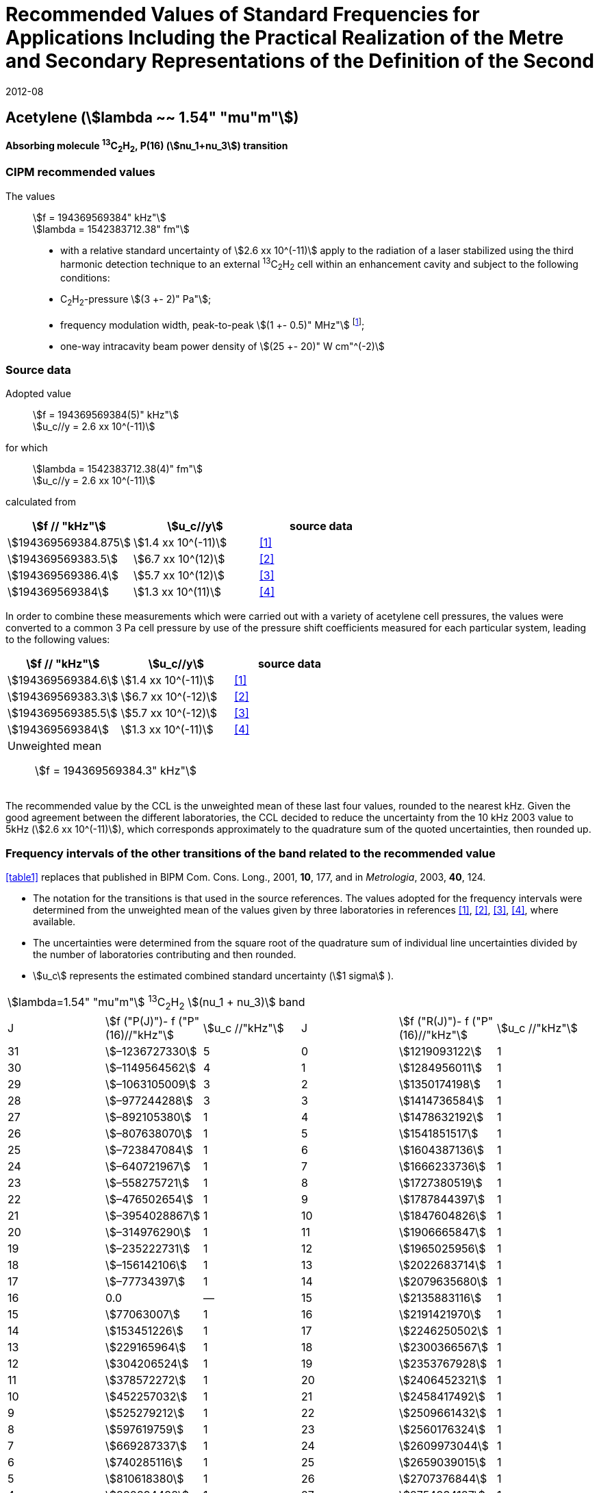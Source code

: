 = Recommended Values of Standard Frequencies for Applications Including the Practical Realization of the Metre and Secondary Representations of the Definition of the Second
:appendix: 2
:partnumber: 1
:edition: 9
:copyright-year: 2019
:language: en
:docnumber: 
:title-en: 
:title-fr: 
:doctype: guide
:parent-document: si-brochure.adoc
:committee-acronym: CCL-CCTF-WGFS
:committee-en: CCL-CCTF Frequency Standards Working Group
:si-aspect: m_c_deltanu
:docstage: in-force
:confirmed-date: 2007-10
:revdate: 2012-08
:docsubstage: 60
:imagesdir: images
:mn-document-class: bipm
:mn-output-extensions: xml,html,pdf,rxl
:local-cache-only:
:data-uri-image:

== Acetylene (stem:[lambda ~~ 1.54" "mu"m"])

*Absorbing molecule ^13^C~2~H~2~, P(16) (stem:[nu_1+nu_3]) transition*

=== CIPM recommended values

[align=left]
The values:: stem:[f = 194369569384" kHz"] +
stem:[lambda = 1542383712.38" fm"]

* with a relative standard uncertainty of stem:[2.6 xx 10^(-11)] apply to the radiation of a laser stabilized using the third harmonic detection technique to an external ^13^C~2~H~2~ cell within an enhancement cavity and subject to the following conditions:
* C~2~H~2~-pressure stem:[(3 +- 2)" Pa"];
* frequency modulation width, peak-to-peak stem:[(1 +- 0.5)" MHz"] footnote:[For the specification of operating conditions, such as temperature, modulation width and laser power, the symbols ± refer to a tolerance, not an uncertainty.];
* one-way intracavity beam power density of stem:[(25 +- 20)" W cm"^(-2)]

=== Source data

[align=left]
Adopted value:: stem:[f = 194369569384(5)" kHz"] +
stem:[u_c//y = 2.6 xx 10^(-11)]

[align=left]
for which:: stem:[lambda = 1542383712.38(4)" fm"] +
stem:[u_c//y = 2.6 xx 10^(-11)]

calculated from::

[%unnumbered]
|===
| stem:[f // "kHz"] | stem:[u_c//y] | source data

| stem:[194369569384.875] | stem:[1.4 xx 10^(-11)] | <<balling>>
| stem:[194369569383.5] | stem:[6.7 xx 10^(12)] | <<jiang>>
| stem:[194369569386.4] | stem:[5.7 xx 10^(12)] | <<edwards3>>
| stem:[194369569384] | stem:[1.3 xx 10^(11)] | <<czajkowski>>
|===

In order to combine these measurements which were carried out with a variety of acetylene cell pressures, the values were converted to a common 3 Pa cell pressure by use of the pressure shift coefficients measured for each particular system, leading to the following values:

[%unnumbered]
|===
| stem:[f // "kHz"] | stem:[u_c//y] | source data

| stem:[194369569384.6] | stem:[1.4 xx 10^(-11)] | <<balling>>
| stem:[194369569383.3] | stem:[6.7 xx 10^(-12)] | <<jiang>>
| stem:[194369569385.5] | stem:[5.7 xx 10^(-12)] | <<edwards3>>
| stem:[194369569384] | stem:[1.3 xx 10^(-11)] | <<czajkowski>>
3+a| Unweighted mean:: stem:[f = 194369569384.3" kHz"]
|===

The recommended value by the CCL is the unweighted mean of these last four values, rounded to the nearest kHz. Given the good agreement between the different laboratories, the CCL decided to reduce the uncertainty from the 10 kHz 2003 value to 5kHz (stem:[2.6 xx 10^(-11)]), which corresponds approximately to the quadrature sum of the quoted uncertainties, then rounded up.

=== Frequency intervals of the other transitions of the band related to the recommended value

<<table1>> replaces that published in BIPM Com. Cons. Long., 2001, *10*, 177, and in _Metrologia_, 2003, *40*, 124.

* The notation for the transitions is that used in the source references. The values adopted for the frequency intervals were determined from the unweighted mean of the values given by three laboratories in references <<balling>>, <<jiang>>, <<edwards3>>, <<czajkowski>>, where available.
* The uncertainties were determined from the square root of the quadrature sum of individual line uncertainties divided by the number of laboratories contributing and then rounded.
* stem:[u_c] represents the estimated combined standard uncertainty (stem:[1 sigma] ).

[[table1]]
[cols="<,>,<,<,^,<"]
|===
6+^.^| stem:[lambda=1.54" "mu"m"] ^13^C~2~H~2~ stem:[(nu_1 + nu_3)] band
| J ^| stem:[f ("P(J)")- f ("P"(16)//"kHz"] ^| stem:[u_c //"kHz"] | J ^| stem:[f ("R(J)")- f ("P"(16)//"kHz"] | stem:[u_c //"kHz"]

| 31 | stem:[–1236727330] | 5 | 0 | stem:[1219093122] | 1
| 30 | stem:[–1149564562] | 4 | 1 | stem:[1284956011] | 1
| 29 | stem:[–1063105009] | 3 | 2 | stem:[1350174198] | 1
| 28 | stem:[–977244288] | 3 | 3 | stem:[1414736584] | 1
| 27 | stem:[–892105380] | 1 | 4 | stem:[1478632192] | 1
| 26 | stem:[–807638070] | 1 | 5 | stem:[1541851517] | 1
| 25 | stem:[–723847084] | 1 | 6 | stem:[1604387136] | 1
| 24 | stem:[–640721967] | 1 | 7 | stem:[1666233736] | 1
| 23 | stem:[–558275721] | 1 | 8 | stem:[1727380519] | 1
| 22 | stem:[–476502654] | 1 | 9 | stem:[1787844397] | 1
| 21 | stem:[–3954028867] | 1 | 10 | stem:[1847604826] | 1
| 20 | stem:[–314976290] | 1 | 11 | stem:[1906665847] | 1
| 19 | stem:[–235222731] | 1 | 12 | stem:[1965025956] | 1
| 18 | stem:[–156142106] | 1 | 13 | stem:[2022683714] | 1
| 17 | stem:[–77734397] | 1 | 14 | stem:[2079635680] | 1
| 16 | 0.0 | — | 15 | stem:[2135883116] | 1
| 15 | stem:[77063007] | 1 | 16 | stem:[2191421970] | 1
| 14 | stem:[153451226] | 1 | 17 | stem:[2246250502] | 1
| 13 | stem:[229165964] | 1 | 18 | stem:[2300366567] | 1
| 12 | stem:[304206524] | 1 | 19 | stem:[2353767928] | 1
| 11 | stem:[378572272] | 1 | 20 | stem:[2406452321] | 1
| 10 | stem:[452257032] | 1 | 21 | stem:[2458417492] | 1
| 9 | stem:[525279212] | 1 | 22 | stem:[2509661432] | 1
| 8 | stem:[597619759] | 1 | 23 | stem:[2560176324] | 1
| 7 | stem:[669287337] | 1 | 24 | stem:[2609973044] | 1
| 6 | stem:[740285116] | 1 | 25 | stem:[2659039015] | 1
| 5 | stem:[810618380] | 1 | 26 | stem:[2707376844] | 1
| 4 | stem:[880294498] | 1 | 27 | stem:[2754934187] | 1
| 3 | stem:[949322304] | 1 | 28 | stem:[2801831908] | 2
| 2 | stem:[1017710757] | 1 | 29 | stem:[2847963516] | 2
| 1 | stem:[1085467073] | 1 | | |
6+| Frequency referenced to P(16) stem:[nu_1+nu_3], ^13^C~2~H~2~: stem:[f = 194369569384" kHz"]
|===
Refs. <<jiang>>, <<edwards3>>, <<czajkowski>>, <<madej>>

=== Absolute frequencies of transitions in other bands

Data were reported by only one laboratory. Consequently, the corresponding uncertainties were increased by a factor of three. In the following tables, the quoted uncertainty associated with each transition is the higher value of either the calculated uncertainty or the adopted uncertainty for the recommended transition P16 (5 kHz).

[[table2]]
[cols="<,>,<,<,^,<"]
|===
6+^.^| stem:[lambda ~~ 1.54" "mu"m"] ^13^C~2~H~2~ stem:[(nu_1 + nu_3 + nu_4 + nu_5)] band
| J ^| stem:[f (P(J))//"kHz"] ^| stem:[u_c //"kHz"] | J ^| stem:[f (R(J))//"kHz"] | stem:[u_c //"kHz"]

| 22 | stem:[194307400767] | 5 | 0 | stem:[195984590791] | 5
| 21 | stem:[194387420760] | 7 | 1 | stem:[196050630476] | 6
| 20 | stem:[194466700977] | 5 | 2 | stem:[196116121548] | 5
| 19 | stem:[194545255871] | 14 | 3 | stem:[196181059390] | 5
| 18 | stem:[194623100111] | 8 | 4 | stem:[196245438197] | 5
| 17 | stem:[194700248978] | 5 | 5 | stem:[196309250959] | 5
| 16 | stem:[194776717968] | 5 | 6 | stem:[196372489471] | 5
| 15 | stem:[194852522485] | 8 | 7 | stem:[196435144317] | 6
| 14 | stem:[194927677581] | 5 | 8 | stem:[196497204895] | 5
| 13 | stem:[195002197738] | 5 | 9 | stem:[196558659425] | 7
| 12 | stem:[195076096694] | 5 | 10 | stem:[196619494998] | 5
| 11 | stem:[195149387300] | 5 | 11 | stem:[196679697623] | 7
| 10 | stem:[195222081409] | 5 | 12 | stem:[196739252313] | 5
| 9 | stem:[195294189794] | 5 | 13 | stem:[196798143195] | 5
| 8 | stem:[195365722096] | 5 | 14 | stem:[196856353650] | 5
| 7 | stem:[195436686781] | 5 | 15 | stem:[196913866494] | 5
| 6 | stem:[195507091120] | 11 | 16 | stem:[196970664190] | 5
| 5 | stem:[195576941187] | 10 | 17 | stem:[197026729110] | 9
| 4 | stem:[195646241847] | 7 | 18 | stem:[197082043836] | 9
| 3 | stem:[195714996769] | 5 | 19 | stem:[197136591576] | 9
| 2 | stem:[195783208426] | 5 | 20 | stem:[197190355743] | 9
| 1 | stem:[195850878107] | 13 | | |
|===
Refs. <<edwards3>>


[[table3]]
[cols="<,>,<,<,^,<"]
|===
6+^.^| stem:[lambda ~~ 1.54" "mu"m"] ^12^C~2~H~2~ stem:[(nu_1 + nu_3)] band
| J ^| stem:[f (P(J))//"kHz"] ^| stem:[u_c //"kHz"] | J ^| stem:[f (R(J))//"kHz"] | stem:[u_c //"kHz"]

| 31 | stem:[194018374094] | 12 | 0 | stem:[196487319562] | 5
| 30 | stem:[194111459735] | 6 | 1 | stem:[196696652918] | 6
| 29 | stem:[194203815938] | 5 | 2 | stem:[196764884467] | 9
| 28 | stem:[194295440629] | 6 | 3 | stem:[196832341007] | 5
| 27 | stem:[194386332284] | 6 | 4 | stem:[196899021426] | 8
| 26 | stem:[194476488865] | 7 | 5 | stem:[196964924625] | 5
| 25 | stem:[194565910191] | 5 | 6 | stem:[197030049517] | 6
| 24 | stem:[194654593133] | 7 | 7 | stem:[197094395033] | 5
| 23 | stem:[194742536723] | 5 | 8 | stem:[197157960117] | 5
| 22 | stem:[194829739418] | 6 | 9 | stem:[197220743737] | 5
| 21 | stem:[194916199701] | 6 | 10 | stem:[197282744858] | 5
| 20 | stem:[195001916075] | 5 | 11 | stem:[197343962482] | 5
| 19 | stem:[195086887065] | 5 | 12 | stem:[197404395609] | 9
| 18 | stem:[195171111207] | 5 | 13 | stem:[197464043280] | 7
| 17 | stem:[195254587067] | 8 | 14 | stem:[197522904510] | 5
| 16 | stem:[195337313210] | 6 | 15 | stem:[197580978379] | 5
| 15 | stem:[195419288236] | 6 | 16 | stem:[197638263952] | 8
| 14 | stem:[195500510746] | 9 | 17 | stem:[197694760326] | 5
| 13 | stem:[195580979370] | 10 | 18 | stem:[197750466614] | 5
| 12 | stem:[195660692742] | 9 | 19 | stem:[197805381943] | 5
| 11 | stem:[195739649524] | 9 | 20 | stem:[197859505462] | 5
| 10 | stem:[195817848379] | 11 | 21 | stem:[197912836343] | 6
| 9 | stem:[195895288002] | 8 | 22 | stem:[197965373772] | 6
| 8 | stem:[195971967085] | 7 | 23 | stem:[198017116975] | 5
| 7 | stem:[196047884351] | 9 | 24 | stem:[198068064596] | 6
| 6 | stem:[196123038520] | 5 | 25 | stem:[198118217440] | 5
| 5 | stem:[196197428347] | 10 | 26 | stem:[198167573369] | 5
| 4 | stem:[196271052580] | 5 | 27 | stem:[198216132108] | 6
| 3 | stem:[196343910002] | 8 | 28 | stem:[198263892859] | 17
| 2 | stem:[196415999395] | 5 | 29 | stem:[198310855386] | 7
| 1 | stem:[196487319562] | 5 | 30 | stem:[198357019564] | 27
| | | | 31 | stem:[198402374897] | 14
|===

The values in this table have been updated <<ccl13>> after a recommendation of the CIPM <<ci2007>> and have replaced the data from <<edwards6>>.

[[table4]]
[cols="<,>,<,<,^,<"]
|===
6+^.^| stem:[lambda ~~ 1.54" "mu"m"] ^12^C~2~HD stem:[(2nu_1)] band
| J ^| stem:[f (P(J))//"kHz"] ^| stem:[u_c //"kHz"] | J ^| stem:[f (R(J))//"kHz"] | stem:[u_c //"kHz"]

| 27 | stem:[195083584556] | 5 | 0 | stem:[197004767626] | 5
| 26 | stem:[195161449715] | 5 | 1 | stem:[197062611545] | 5
| 25 | stem:[195238655952] | 5 | 2 | stem:[197119660023] | 5
| 24 | stem:[195315202227] | 5 | 3 | stem:[197175921813] | 5
| 23 | stem:[195391087967] | 5 | 4 | stem:[197231407145] | 5
| 22 | stem:[195466309716] | 5 | 5 | stem:[197286126795] | 5
| 21 | stem:[195540867837] | 5 | 6 | stem:[197340091336] | 5
| 20 | stem:[195614760669] | 5 | 7 | stem:[197393310618] | 5
| 19 | stem:[195687985368] | 5 | 8 | stem:[197445793469] | 5
| 18 | stem:[195760540274] | 5 | 9 | stem:[197497547587] | 5
| 17 | stem:[195832422908] | 5 | 10 | stem:[197548579273] | 5
| 16 | stem:[195903630364] | 5 | 11 | stem:[197598894432] | 5
| 15 | stem:[195974159502] | 5 | 12 | stem:[197648497165] | 5
| 14 | stem:[196044006224] | 5 | 13 | stem:[197697391167] | 5
| 13 | stem:[196113166245] | 5 | 14 | stem:[197745579093] | 5
| 12 | stem:[196181634239] | 5 | 15 | stem:[197793063418] | 5
| 11 | stem:[196249404477] | 5 | 16 | stem:[197839845665] | 5
| 10 | stem:[196316469424] | 5 | 17 | stem:[197885927073] | 5
| 9 | stem:[196382821148] | 5 | 18 | stem:[197931308538] | 5
| 8 | stem:[196448450320] | 5 | 19 | stem:[197975990084] | 5
| 7 | stem:[196513346479] | 5 | 20 | stem:[198019972926] | 5
| 6 | stem:[196577498143] | 5 | 21 | stem:[198063257107] | 5
| 5 | stem:[196640893107] | 5 | 22 | stem:[198105840645] | 5
| 4 | stem:[196703518964] | 5 | 23 | stem:[198147725370] | 5
| 3 | stem:[196765363848] | 5 | 24 | stem:[198188910239] | 5
| 2 | stem:[196826417377] | 5 | 25 | stem:[198229394675] | 5
| 1 | stem:[196886671626] | 5 | 26 | stem:[198269179255] | 5
| | | | 27 | stem:[198308261614] | 6
|===

The values in this table have been added after a recommendation of the CCL <<ccl13>> and the CIPM <<ci2007>>.

[bibliography]
=== References

* [[[balling,1]]], Balling P., Fischer M., Kubina Ph., Holzwarth R., Absolute Frequency Measurement of Wavelength Standard at 1542 nm: Acetylene-Stabilized DFB Laser, _Opt. Express_, *13* (23), pp. 9196-9201, 2005.

* [[[jiang,2]]], Jiang J., Onae A., Matsumoto H., Hong F.-L., Frequency Measurement of Acetylene-Stabilized Lasers using a Femtosecond Optical Comb Without Carrier-Envelope Offset Frequency Control, _Opt. Express_, *13* (6), pp. 1958-65, 2005.

* [[[edwards3,3]]], Edwards C. S., Margolis H. S., Barwood G. P., Lea S. N., Gill P., Rowley W. R. C., High-Accuracy Frequency Atlas of ^13^C~2~H~2~ in the stem:[1.5" "mu"m"] Region, _Appl. Phys. B_, *80*, pp. 977-83, 2005.

* [[[czajkowski,4]]], Czajkowski A., Bernard J. E., Madej A. A., Windeler R. S., Absolute Frequency Measurement of Acetylene Transitions in the Region of 1540 nm, _Appl. Phys. B_, *79*, pp. 45-50, 2004.

* [[[madej,5]]], Madej A. A., Bernard J. E., Alcock A. J., Czajkowski A., Chepurov S., Accurate Absolute Frequencies of the stem:[nu_1 + nu_3] Band of ^13^C~2~H~2~ Determined Using an Infrared Mode-Locked Cr:YAG Laser Frequency Comb, _J. Opt. Soc. Am. B_, *23* (4), pp. 741-49, 2006.

* [[[edwards6,6]]], Edwards C. S., Barwood G. P., Margolis H. S., Gill P., Rowley W. R. C., High-precision frequency measurements of the stem:[nu_1 + nu_3] combination band of ^12^C~2~H~2~ in the stem:[1.5" "mu"m"] region, _J. Mol. Spectr._, *234*, pp. 143-8, 2005.

* [[[ccl13,7]]], Report of the 13th meeting (13 – 14 September 2007) of the Consultative Committee for Length (CCL) to the International Committee for Weights and Measures p. 36 (see e.g. http://www.bipm.org/utils/common/pdf/CCL13.pdf#page=36).

* [[[ci2007,8]]], Procès-Verbaux des Séances du Comité International des Poids et Mesures, 96th meeting (2007) 2008, Recommendation 1 (CI-2007): Revision of the _Mise en pratique_ list of recommended radiations. p. 185 (see e.g. http://www.bipm.org/utils/en/pdf/CIPM2007-EN.pdf#page=77).
